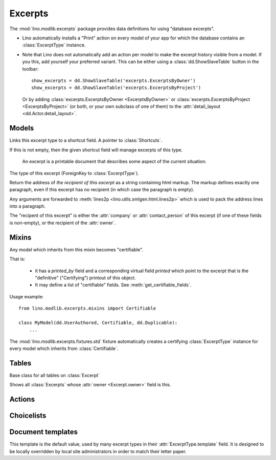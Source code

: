 ========
Excerpts
========

.. module:: ml.excerpts

The :mod:`lino.modlib.excerpts` package provides data definitions for
using "database excerpts".

- Lino automatically installs a "Print" action on every model of your
  app for which the database contains an :class:`ExcerptType`
  instance.

- Note that Lino does not automatically add an action per model to
  make the excerpt history visible from a model. If you this, add
  yourself your preferred variant. This can be either using a
  :class:`dd.ShowSlaveTable` button in the toolbar::

    show_excerpts = dd.ShowSlaveTable('excerpts.ExcerptsByOwner')
    show_excerpts = dd.ShowSlaveTable('excerpts.ExcerptsByProject')

  Or by adding :class:`excerpts.ExcerptsByOwner <ExcerptsByOwner>` or
  :class:`excerpts.ExcerptsByProject <ExcerptsByProject>` (or both, or
  your own subclass of one of them) to the
  :attr:`detail_layout <dd.Actor.detail_layout>`.




Models
------


.. class:: ExcerptType

  .. attribute:: template

    The main template to be used when printing an excerpt of this type.

  .. attribute:: content_type

    The model on which excerpts of this type are going to work.

  .. attribute:: certifying
  .. attribute:: body_template
  .. attribute:: primary
  .. attribute:: backward_compat
  .. attribute:: print_recipient
  .. attribute:: print_directly

  .. attribute:: shortcut

  Links this excerpt type to a shortcut field.
  A pointer to :class:`Shortcuts`.

  If this is not empty, then the given shortcut field will manage
  excerpts of this type.


.. class:: Excerpt

    An excerpt is a printable document that describes some aspect
    of the current situation.

  .. attribute:: owner

    :ref:`gfk` to the object being printed by this excerpt.
    Defined in :class:`dd.Controllable`.

  .. attribute:: company

    The optional recipient of this excerpt.
    (ForeignKey to :class:`ml.contacts.Company`)

  .. attribute:: contact_person

    The optional recipient of this excerpt.
    (ForeignKey to :class:`ml.contacts.Person`)

  .. attribute:: excerpt_type

  The type of this excerpt (ForeignKey to :class:`ExcerptType`).

  .. attribute:: language

  .. method:: get_address_html

  Return the address of *the recipient of this excerpt* as a string
  containing html markup.  The markup defines exactly one paragraph,
  even if this excerpt has no recipient (in which case the paragraph
  is empty).

  Any arguments are forwarded to :meth:`lines2p
  <lino.utils.xmlgen.html.lines2p>` which is used to pack the address
  lines into a paragraph.

  The "recipent of this excerpt" is either the :attr:`company` or
  :attr:`contact_person` of this excerpt (if one of these fields is
  non-empty), or the recipient of the :attr:`owner`.

  


Mixins
------

.. class:: Certifiable

  Any model which inherits from this mixin becomes "certifiable".

  That is:

    - it has a `printed_by` field and a corresponding virtual field
      `printed` which point to the excerpt that is the "definitive"
      ("Certifying") printout of this object.

    - It may define a list of "certifiable" fields. 
      See :meth:`get_certifiable_fields`.

  Usage example::

      from lino.modlib.excerpts.mixins import Certifiable

      class MyModel(dd.UserAuthored, Certifiable, dd.Duplicable):
          ...

  The :mod:`lino.modlib.excerpts.fixtures.std` fixture automatically
  creates a certifying :class:`ExcerptType` instance for every model
  which inherits from :class:`Certifiable`.
  

  .. attribute:: printed

    Displays information about when this certifiable has been printed.
    Clicking on it will display the excerpt pointed to by
    :attr:`printed_by`.

  .. attribute:: printed_by

    ForeignKey to the :class:`Excerpt` which certifies this instance.

    A :class:`Certifiable` is considered "certified" when this this is
    not `None`.

  .. method:: get_certifiable_fields()

    Expected to return a string with a space-separated list of field
    names.  These files will automaticaly become disabled (readonly)
    when the document is "certified". The default implementation
    returns an empty string, which means that no field will become
    disabled when the row is "certified".

    Example::

        @classmethod
        def get_certifiable_fields(cls):
            return 'date user title'





Tables
------

.. class:: Excerpts

  Base class for all tables on :class:`Excerpt`

.. class:: ExcerptsByOwner

  Shows all :class:`Excerpts` whose :attr:`owner <Excerpt.owner>`
  field is this.

.. class:: ExcerptsByProject


Actions
-------

.. class:: CreateExcerpt
.. class:: ClearPrinted


Choicelists
-----------

.. class:: Shortcuts


Document templates
------------------

.. xfile:: excerpts/Default.odt

This template is the default value, used by many excerpt types in
their :attr:`ExcerptType.template` field.  It is designed to be
locally overridden by local site administrators in order to match
their letter paper.



